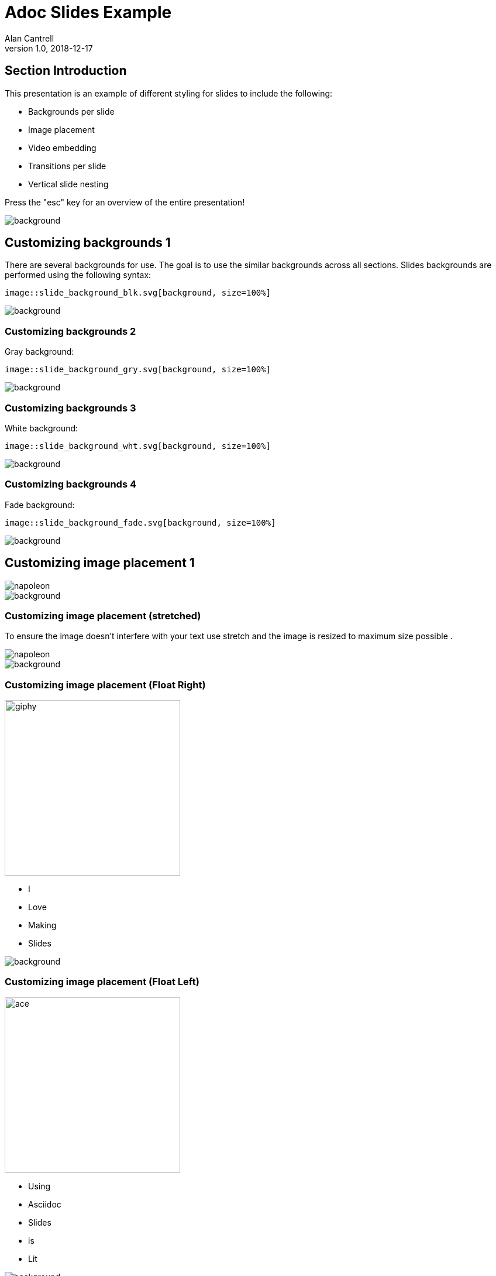 = Adoc Slides Example
Alan Cantrell
v1.0, 2018-12-17
//.images
:backend: revealjs
:imagesdir: https://gitlab.com/gacybercenter/theming/-/raw/1-revealjs_theme/resources/images/
:source-highlighter: highlightjs
:icons: font
:title-slide-background-image: gcc_grey_title_bg.svg[]
// :revealjs_theme: black
:revealjs_transition: convex
:revealjs_backgroundTransition: convex


== Section Introduction

This presentation is an example of different styling for slides to include the following:

* Backgrounds per slide
* Image placement
* Video embedding
* Transitions per slide
* Vertical slide nesting

Press the "esc" key for an overview of the entire presentation!

image::gcc_grey_bg.svg[background, size=100%]


== Customizing backgrounds 1

There are several backgrounds for use. The goal is to use the similar backgrounds across all sections.
Slides backgrounds are performed using the following syntax:
----
image::slide_background_blk.svg[background, size=100%]
----

image::gcc_grey_bg.svg[background, size=100%]


=== Customizing backgrounds 2

Gray background:
----
image::slide_background_gry.svg[background, size=100%]
----

image::gcc_grey_bg.svg[background, size=100%]


=== Customizing backgrounds 3

White background:
----
image::slide_background_wht.svg[background, size=100%]
----

image::gcc_grey_bg.svg[background, size=100%]


=== Customizing backgrounds 4

Fade background:
----
image::slide_background_fade.svg[background, size=100%]
----

image::gcc_grey_bg.svg[background, size=100%]


== Customizing image placement 1

image::napoleon.gif[]

image::gcc_grey_bg.svg[background, size=100%]


=== Customizing image placement (stretched)

To ensure the image doesn't interfere with your text use stretch and the image is resized to maximum size possible .

[.stretch]
image::napoleon.gif[]

image::gcc_grey_bg.svg[background, size=100%]


=== Customizing image placement (Float Right)

image::giphy.gif[width=300px,float=right]

* I
* Love
* Making
* Slides

image::gcc_grey_bg.svg[background, size=100%]


=== Customizing image placement (Float Left)

image::ace.gif[width=300px,float=left]

* Using
* Asciidoc
* Slides
* is
* Lit

image::gcc_grey_bg.svg[background, size=100%]


== Adding videos

video::v5KUgGtK0_8[youtube, start=01, options=autoplay]

* Slides can embed videos that are started automatically and can be set to a particular start time in the video.

[%notitle,background-iframe="https://www.youtube.com/embed/jPj2MHAQgFs?rel=0&start=1&enablejsapi=1&autoplay=1&loop=1&playlist=jPj2MHAQgFs&&controls=0&modestbranding=1"]
=== Background videos

You can even use videos as a background for an extra "cyber" dynamic slide background!


== Adding code syntax highlighting 1

Creating raw sockets and stuff:

[source, python]
----
import socket

s= socket.socket(socket.FAMILY, socket.TYPE)
----

* socket family includes AF_INET(default), AF_INET6, and AF_UNIX
* socket type includes SOCK_STREAM(default), SOCK_DGRAM, and SOCK_RAW

image::gcc_grey_bg.svg[background, size=100%]


=== Adding code syntax highlighting 2

* Netcat Scanner example:

[source, bash]
---
for port in {1..65535}; do
 nc -w 1 localhost $port > /dev/null && echo "Port $port open" || echo "Port $port closed";
done;
---

image::gcc_grey_bg.svg[background, size=100%]

== Customizing slide transitions (convex)

Some random text stuffs

* Zoom
* Slide
* Fade

image::gcc_grey_bg.svg[background, size=100%]

=== Customizing slide transitions (zoom)

Just add the following above the header of the slide:
[source, adoc]
----
[transition=zoom]
=== Customizing slide transition (zoom)
----


image::gcc_grey_bg.svg[background, size=100%]

[transition=slide]
=== Customizing slide transition (slide1)

Just add the following above the header of the slide:
[source, adoc]
----
[transition=slide]
=== Customizing slide transition (slide1)
----


image::gcc_grey_bg.svg[background, size=100%]

[transition=slide]
=== Customizing slide transition (slide2)

animation slide 2

image::gcc_grey_bg.svg[background, size=100%]


[transition=fade]
=== Customizing slide transition (fade)

Just add the following above the header of the slide:
[source, adoc]
----
[transition=fade]
=== Customizing slide transition (fade)
----


image::gcc_grey_bg.svg[background, size=100%]

== CSS Bypass for Customization

Must reference a custom css file with styling overrrides!

The example below reference the custom css used to create this slide's overrides

[source, adoc]
----
[GOLD]#This is gold#
[BLACK]#This is black#
[WHITE]#This is white#
----

image::gcc_grey_bg.svg[background, size=100%]

=== CSS Bypass for Customization Implementation

Must reference a custom css file with styling overrides!

[GOLD]#This is gold#
[BLACK]#This is black#
[WHITE]#This is white#


image::gcc_grey_bg.svg[background, size=100%]
